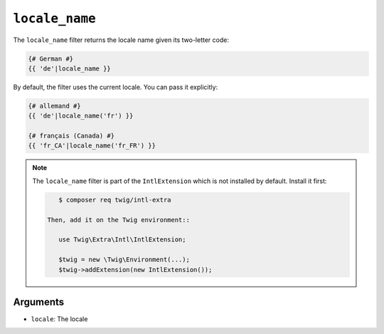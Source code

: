``locale_name``
===============

.. versionadded:: 2.12
    The ``locale_name`` filter was added in Twig 2.12.

The ``locale_name`` filter returns the locale name given its two-letter
code:

.. code-block:: twig

    {# German #}
    {{ 'de'|locale_name }}

By default, the filter uses the current locale. You can pass it explicitly:

.. code-block:: twig

    {# allemand #}
    {{ 'de'|locale_name('fr') }}

    {# français (Canada) #}
    {{ 'fr_CA'|locale_name('fr_FR') }}

.. note::

    The ``locale_name`` filter is part of the ``IntlExtension`` which is not
    installed by default. Install it first:

    .. code-block:: bash

        $ composer req twig/intl-extra

     Then, add it on the Twig environment::

        use Twig\Extra\Intl\IntlExtension;

        $twig = new \Twig\Environment(...);
        $twig->addExtension(new IntlExtension());

Arguments
---------

* ``locale``: The locale
